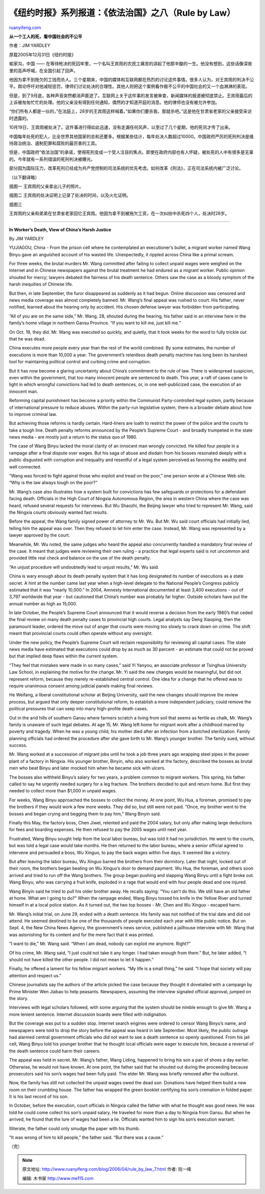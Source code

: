 .. _200604_rule_by_law_7:

《纽约时报》系列报道：《依法治国》之八（Rule by Law）
========================================================================

`ruanyifeng.com <http://www.ruanyifeng.com/blog/2006/04/rule_by_law_7.html>`__

**从一个工人的死，看中国社会的不公平**

作者：JIM YARDLEY

原载2005年12月31日《纽约时报》

榆家沟，中国 ——
在等待枪决的死囚牢里，一个名叫王宾雨的农民工痛苦的讲起了他那辛酸的一生。他没有想到，这些话像深夜里的高声呼喊，在全国引起了回声。

他因为拿不到拖欠的工钱而杀人。三个星期来，中国的媒体和互联网都在热烈的讨论这件事情。很多人认为，对王宾雨的判决不公平。舆论呼吁对他减轻惩罚，律师们讨论处决的合理性。其他人则把这个案例看作极不公平的中国社会的又一个血淋淋的表现。

但是，到了9月底，各种声音突然都消声匿迹了。互联网上关于这件事的发言被审查，新闻媒体的报道被彻底禁止。王宾雨最后的上诉被匆匆忙忙的处理。他的父亲没有得到任何通知，偶然的才知道开庭的消息。他的律师也没有被允许参加。

“你们所有人都是一伙的，”在法庭上，28岁的王宾雨这样喊着。”如果你们要杀我，那就杀吧。”这是他在甘肃省老家的父亲接受采访时透露的。

10月19日，王宾雨被处决了。这件事进行得如此迅速，没有走漏任何风声，以至过了几个星期，他的死讯才传了出来。

中国每年处死的犯人，比全世界其他国家的总和还要多。根据某些估计，每年处决人数超过10000。中国政府严厉的死刑判决是维持政治统治、遏制犯罪和腐败的最厉害的工具。

但是，中国政府”依法治国”的承诺，使得死刑变成一个受人注目的焦点。即使在政府内部也有人怀疑，被处死的人中有很多是无辜的。今年就有一系列错误的死刑判决被曝光。

部分因为国际压力，改革死刑已经成为共产党控制的司法系统的优先考虑。如何改革《刑法》，正在司法系统内被广泛讨论。

（以下翻译略）

插图一 王宾雨的父亲拿出儿子的照片。

插图二 王宾雨的处决证明上记录了处决的时间，以及火化证明。

| 插图三
王宾雨的父亲和弟弟在甘肃省老家回忆王宾雨。他因为拿不到被拖欠工资，在一次纠纷中杀死四个人，处决时28岁。


=====================

**In Worker’s Death, View of China’s Harsh Justice**

By JIM YARDLEY

YUJIAGOU, China - From the prison cell where he contemplated an
executioner’s bullet, a migrant worker named Wang Binyu gave an
anguished account of his wasted life. Unexpectedly, it rippled across
China like a primal scream.

For three weeks, the brutal murders Mr. Wang committed after failing to
collect unpaid wages were weighed on the Internet and in Chinese
newspapers against the brutal treatment he had endured as a migrant
worker. Public opinion shouted for mercy; lawyers debated the fairness
of his death sentence. Others saw the case as a bloody symptom of the
harsh inequities of Chinese life.

But then, in late September, the furor disappeared as suddenly as it had
begun. Online discussion was censored and news media coverage was almost
completely banned. Mr. Wang’s final appeal was rushed to court. His
father, never notified, learned about the hearing only by accident. His
chosen defense lawyer was forbidden from participating.

“All of you are on the same side,” Mr. Wang, 28, shouted during the
hearing, his father said in an interview here in the family’s home
village in northern Gansu Province. “If you want to kill me, just kill
me.”

On Oct. 19, they did. Mr. Wang was executed so quickly, and quietly,
that it took weeks for the word to fully trickle out that he was dead.

China executes more people every year than the rest of the world
combined. By some estimates, the number of executions is more than
10,000 a year. The government’s relentless death penalty machine has
long been its harshest tool for maintaining political control and
curbing crime and corruption.

But it has now become a glaring uncertainty about China’s commitment to
the rule of law. There is widespread suspicion, even within the
government, that too many innocent people are sentenced to death. This
year, a raft of cases came to light in which wrongful convictions had
led to death sentences, or, in one well-publicized case, the execution
of an innocent man.

Reforming capital punishment has become a priority within the Communist
Party-controlled legal system, partly because of international pressure
to reduce abuses. Within the party-run legislative system, there is a
broader debate about how to improve criminal law.

But achieving those reforms is hardly certain. Hard-liners are loath to
restrict the power of the police and the courts to take a tough line.
Death penalty reforms announced by the People’s Supreme Court - and
broadly trumpeted in the state news media - are mostly just a return to
the status quo of 1980.

The case of Wang Binyu lacked the moral clarity of an innocent man
wrongly convicted. He killed four people in a rampage after a final
dispute over wages. But his saga of abuse and disdain from his bosses
resonated deeply with a public disgusted with corruption and inequality
and resentful of a legal system perceived as favoring the wealthy and
well connected.

“Wang was forced to fight against those who exploit and tread on the
poor,” one person wrote at a Chinese Web site. “Why is the law always
tough on the poor?”

Mr. Wang’s case also illustrates how a system built for convictions has
few safeguards or protections for a defendant facing death. Officials in
the High Court of Ningxia Autonomous Region, the area in western China
where the case was heard, refused several requests for interviews. But
Wu Shaozhi, the Beijing lawyer who tried to represent Mr. Wang, said the
Ningxia courts obviously wanted fast results.

Before the appeal, the Wang family signed power of attorney to Mr. Wu.
But Mr. Wu said court officials had initially lied, telling him the
appeal was over. Then they refused to let him enter the case. Instead,
Mr. Wang was represented by a lawyer approved by the court.

Meanwhile, Mr. Wu noted, the same judges who heard the appeal also
concurrently handled a mandatory final review of the case. It meant that
judges were reviewing their own ruling - a practice that legal experts
said is not uncommon and provided little real check and balance on the
use of the death penalty.

“An unjust procedure will undoubtedly lead to unjust results,” Mr. Wu
said.

China is wary enough about its death penalty system that it has long
designated its number of executions as a state secret. A hint at the
number came last year when a high-level delegate to the National
People’s Congress publicly estimated that it was “nearly 10,000.” In
2004, Amnesty International documented at least 3,400 executions - out
of 3,797 worldwide that year - but cautioned that China’s number was
probably far higher. Outside scholars have put the annual number as high
as 15,000.

In late October, the People’s Supreme Court announced that it would
reverse a decision from the early 1980’s that ceded the final review on
many death penalty cases to provincial high courts. Legal analysts say
Deng Xiaoping, then the paramount leader, ordered the move out of anger
that courts were moving too slowly to crack down on crime. The shift
meant that provincial courts could often operate without any oversight.

Under the new policy, the People’s Supreme Court will reclaim
responsibility for reviewing all capital cases. The state news media
have estimated that executions could drop by as much as 30 percent - an
estimate that could not be proved but that implied deep flaws within the
current system.

“They feel that mistakes were made in so many cases,” said Yi Yanyou, an
associate professor at Tsinghua University Law School, in explaining the
motive for the change. Mr. Yi said the new changes would be meaningful,
but did not represent reform, because they merely re-established central
control. One idea for a change that he offered was to require unanimous
consent among judicial panels making final reviews.

He Weifang, a liberal constitutional scholar at Beijing University, said
the new changes should improve the review process, but argued that only
deeper constitutional reform, to establish a more independent judiciary,
could remove the political pressures that can seep into many
high-profile death cases.

Out in the arid hills of southern Gansu where farmers scratch a living
from soil that seems as fertile as chalk, Mr. Wang’s family is unaware
of such legal debates. At age 15, Mr. Wang left home for migrant work
after a childhood marred by poverty and tragedy. When he was a young
child, his mother died after an infection from a botched sterilization.
Family planning officials had ordered the procedure after she gave birth
to Mr. Wang’s younger brother. The family sued, without success.

Mr. Wang worked at a succession of migrant jobs until he took a job
three years ago wrapping steel pipes in the power plant of a factory in
Ningxia. His younger brother, Binyin, who also worked at the factory,
described the bosses as brutal men who beat Binyu and later mocked him
when he became sick with ulcers.

The bosses also withheld Binyu’s salary for two years, a problem common
to migrant workers. This spring, his father called to say he urgently
needed surgery for a leg fracture. The brothers decided to quit and
return home. But first they needed to collect more than $1,000 in unpaid
wages.

For weeks, Wang Binyu approached the bosses to collect the money. At one
point, Wu Hua, a foreman, promised to pay the brothers if they would
work a few more weeks. They did so, but still were not paid. “Once, my
brother went to the bosses and began crying and begging them to pay
him,” Wang Binyin said.

Finally this May, the factory boss, Chen Jiwei, relented and paid the
2004 salary, but only after making large deductions for fees and
boarding expenses. He then refused to pay the 2005 wages until next
year.

Frustrated, Wang Binyu sought help from the local labor bureau, but was
told it had no jurisdiction. He went to the courts, but was told a legal
case would take months. He then returned to the labor bureau, where a
senior official agreed to intervene and persuaded a boss, Wu Xinguo, to
pay the back wages within five days. It seemed like a victory.

But after leaving the labor bureau, Wu Xinguo barred the brothers from
their dormitory. Later that night, locked out of their room, the
brothers began beating on Wu Xinguo’s door to demand payment. Wu Hua,
the foreman, and others soon arrived and tried to run off the Wang
brothers. The group began pushing and slapping Wang Binyu until a fight
broke out. Wang Binyu, who was carrying a fruit knife, exploded in a
rage that would end with four people dead and one injured.

Wang Binyin said he tried to pull his older brother away. He recalls
saying: “You can’t do this. We still have an old father at home. What am
I going to do?” When the rampage ended, Wang Binyu tossed his knife in
the Yellow River and turned himself in at a local police station. As it
turned out, the two top bosses - Mr. Chen and Wu Xinguo - escaped harm.

Mr. Wang’s initial trial, on June 29, ended with a death sentence. His
family was not notified of the trial date and did not attend. He seemed
destined to be one of the thousands of people executed each year with
little public notice. But on Sept. 4, the New China News Agency, the
government’s news service, published a jailhouse interview with Mr. Wang
that was astonishing for its content and for the mere fact that it was
printed.

“I want to die,” Mr. Wang said. “When I am dead, nobody can exploit me
anymore. Right?”

Of his crime, Mr. Wang said, “I just could not take it any longer. I had
taken enough from them.” But, he later added, “I should not have killed
the other people. I did not mean to let it happen.”

Finally, he offered a lament for his fellow migrant workers. “My life is
a small thing,” he said. “I hope that society will pay attention and
respect us.”

Chinese journalists say the authors of the article picked the case
because they thought it dovetailed with a campaign by Prime Minister Wen
Jiabao to help peasants. Newspapers, assuming the interview signaled
official approval, jumped on the story.

Interviews with legal scholars followed, with some arguing that the
system should be nimble enough to give Mr. Wang a more lenient sentence.
Internet discussion boards were filled with indignation.

But the coverage was put to a sudden stop. Internet search engines were
ordered to censor Wang Binyu’s name, and newspapers were told to drop
the story before the appeal was heard in late September. Most likely,
the public outrage had alarmed central government officials who did not
want to see a death sentence so openly questioned. From his jail cell,
Wang Binyu told his younger brother that he thought local officials were
eager to execute him, because a reversal of the death sentence could
harm their careers.

The appeal was held in secret. Mr. Wang’s father, Wang Liding, happened
to bring his son a pair of shoes a day earlier. Otherwise, he would not
have known. At one point, the father said that he shouted out during the
proceeding because prosecutors said his son’s wages had been fully paid.
The elder Mr. Wang was briefly removed after the outburst.

Now, the family has still not collected the unpaid wages owed the dead
son. Donations have helped them build a new room on their crumbling
house. The father has wrapped the green booklet certifying his son’s
cremation in folded paper. It is his last record of his son.

In October, before the execution, court officials in Ningxia called the
father with what he thought was good news. He was told he could come
collect his son’s unpaid salary. He traveled for more than a day to
Ningxia from Gansu. But when he arrived, he found that the lure of wages
had been a lie. Officials wanted him to sign his son’s execution
warrant.

Illiterate, the father could only smudge the paper with his thumb.

“It was wrong of him to kill people,” the father said. “But there was a
cause.”

（完）

.. note::
    原文地址: http://www.ruanyifeng.com/blog/2006/04/rule_by_law_7.html 
    作者: 阮一峰 

    编辑: 木书架 http://www.me115.com